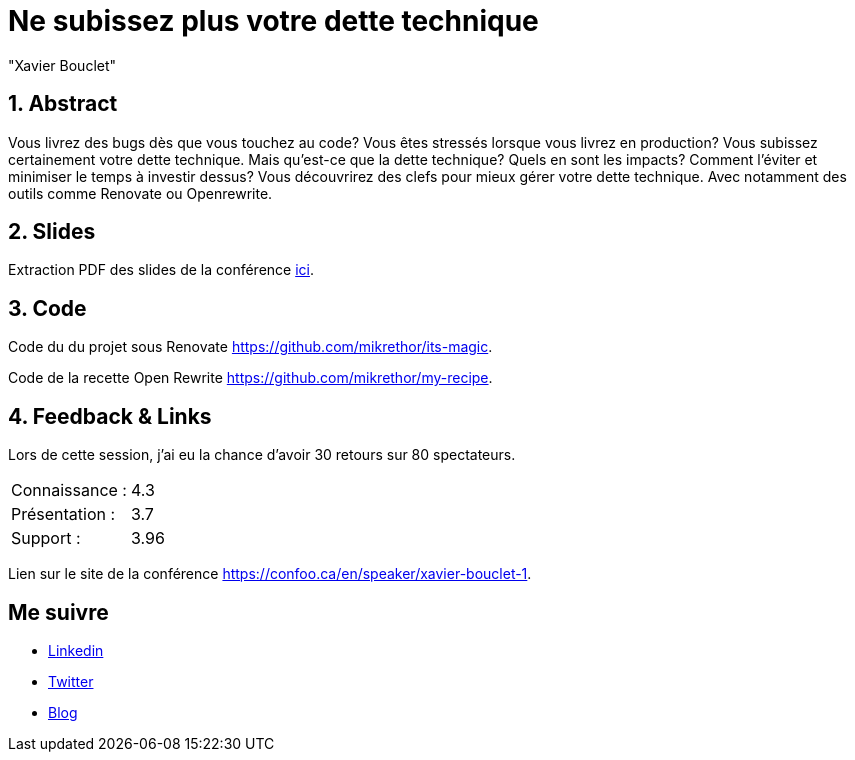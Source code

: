 = Ne subissez plus votre dette technique
:showtitle:
//:page-excerpt: Excerpt goes here.
//:page-root: ../../../
:date: 2023-02-23 7:00:00 -0500
:layout: conference
//:title: Man must explore, r sand this is exploration at its greatest
:page-subtitle: "Renovate et Open Rewrite"
// :page-background: /img/2023-profil-pic-conference.png
:author: "Xavier Bouclet"
:lang: fr

== 1. Abstract

Vous livrez des bugs dès que vous touchez au code? Vous êtes stressés lorsque vous livrez en production? Vous subissez certainement votre dette technique. Mais qu'est-ce que la dette technique? Quels en sont les impacts? Comment l'éviter et minimiser le temps à investir dessus? Vous découvrirez des clefs pour mieux gérer votre dette technique. Avec notamment des outils comme Renovate ou Openrewrite.

== 2. Slides

Extraction PDF des slides de la conférence http://xavier.bouclet.com/conferences/2023-02-23-How-to-be-ahead-of-legacy.pdf[ici].

== 3. Code

Code du du projet sous Renovate https://github.com/mikrethor/its-magic.

Code de la recette Open Rewrite https://github.com/mikrethor/my-recipe.

== 4. Feedback & Links

Lors de cette session, j'ai eu la chance d'avoir 30 retours sur 80 spectateurs.

[cols="1,1",frame=ends]
|===
1*^|Connaissance :
1*^|4.3

1*^|Présentation :
1*^|3.7

1*^|Support :
1*^|3.96
|===

Lien sur le site de la conférence https://confoo.ca/en/speaker/xavier-bouclet-1.

== Me suivre

- https://www.linkedin.com/in/🇨🇦-xavier-bouclet-667b0431/[Linkedin]
- https://twitter.com/XavierBOUCLET[Twitter]
- https://www.xavierbouclet.com/[Blog]


